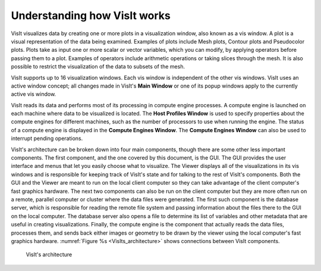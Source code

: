 Understanding how VisIt works
-----------------------------

VisIt visualizes data by creating one or more plots in a visualization window,
also known as a vis window. A plot is a visual representation of the data
being examined. Examples of plots include Mesh plots, Contour plots and
Pseudocolor plots. Plots take as input one or more scalar or vector variables,
which you can modify, by applying operators before passing them to a plot.
Examples of operators include arithmetic operations or taking slices through
the mesh. It is also possible to restrict the visualization of the data to
subsets of the mesh.

VisIt supports up to 16 visualization windows. Each vis window is independent
of the other vis windows. VisIt uses an active window concept; all changes
made in VisIt's **Main Window** or one of its popup windows apply to the
currently active vis window.

VisIt reads its data and performs most of its processing in compute engine
processes. A compute engine is launched on each machine where data to be
visualized is located. The **Host Profiles Window** is used to specify
properties about the compute engines for different machines, such as the
number of processors to use when running the engine. The status of a
compute engine is displayed in the **Compute Engines Window**. The
**Compute Engines Window** can also be used to interrupt pending
operations.

VisIt's architecture can be broken down into four main components, though
there are some other less important components. The first component, and the
one covered by this document, is the GUI. The GUI provides the user
interface and menus that let you easily choose what to visualize. The Viewer
displays all of the visualizations in its vis windows and is responsible for
keeping track of VisIt's state and for talking to the rest of VisIt's
components. Both the GUI and the Viewer are meant to run on the local client
computer so they can take advantage of the client computer's fast graphics
hardware. The next two components can also be run on the client computer but
they are more often run on a remote, parallel computer or cluster where the
data files were generated. The first such component is the database server,
which is responsible for reading the remote file system and passing
information about the files there to the GUI on the local computer. The
database server also opens a file to determine its list of variables and
other metadata that are useful in creating visualizations. Finally, the
compute engine is the component that actually reads the data files,
processes them, and sends back either images or geometry to be drawn by the
viewer using the local computer's fast graphics hardware.
:numref:`Figure %s <VisIts_architecture>` shows connections between VisIt
components.

.. _VisIts_architecture:

.. figure:: images/vis_win.png

   VisIt's architecture
